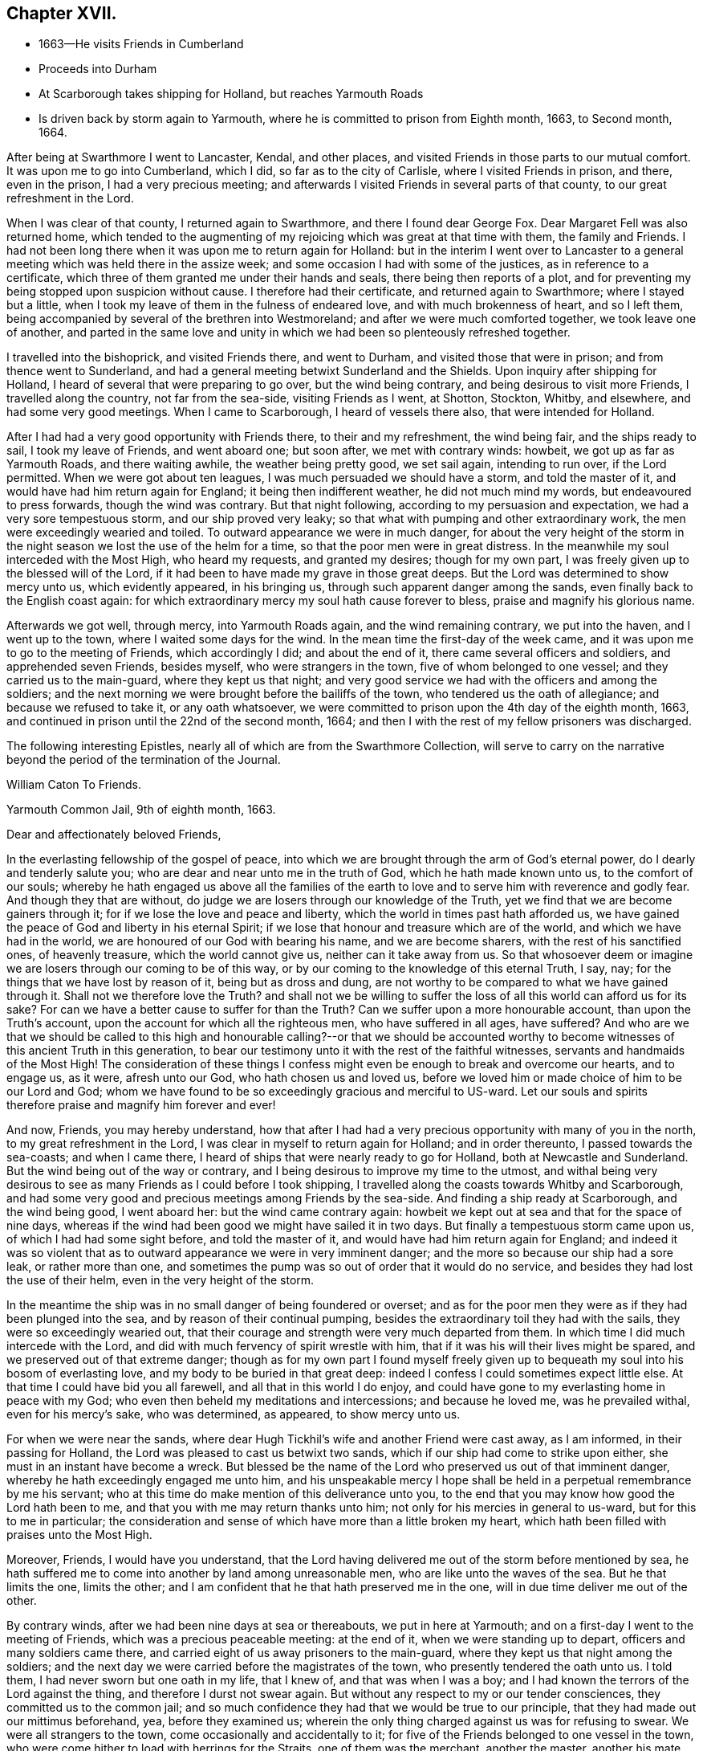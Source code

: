 == Chapter XVII.

[.chapter-synopsis]
* 1663--He visits Friends in Cumberland
* Proceeds into Durham
* At Scarborough takes shipping for Holland, but reaches Yarmouth Roads
* Is driven back by storm again to Yarmouth, where he is committed to prison from Eighth month, 1663, to Second month, 1664.

After being at Swarthmore I went to Lancaster, Kendal, and other places,
and visited Friends in those parts to our mutual comfort.
It was upon me to go into Cumberland, which I did, so far as to the city of Carlisle,
where I visited Friends in prison, and there, even in the prison,
I had a very precious meeting;
and afterwards I visited Friends in several parts of that county,
to our great refreshment in the Lord.

When I was clear of that county, I returned again to Swarthmore,
and there I found dear George Fox.
Dear Margaret Fell was also returned home,
which tended to the augmenting of my rejoicing which was great at that time with them,
the family and Friends.
I had not been long there when it was upon me to return again for Holland:
but in the interim I went over to Lancaster to a general
meeting which was held there in the assize week;
and some occasion I had with some of the justices, as in reference to a certificate,
which three of them granted me under their hands and seals,
there being then reports of a plot,
and for preventing my being stopped upon suspicion without cause.
I therefore had their certificate, and returned again to Swarthmore;
where I stayed but a little, when I took my leave of them in the fulness of endeared love,
and with much brokenness of heart, and so I left them,
being accompanied by several of the brethren into Westmoreland;
and after we were much comforted together, we took leave one of another,
and parted in the same love and unity in which
we had been so plenteously refreshed together.

I travelled into the bishoprick, and visited Friends there, and went to Durham,
and visited those that were in prison; and from thence went to Sunderland,
and had a general meeting betwixt Sunderland and the Shields.
Upon inquiry after shipping for Holland,
I heard of several that were preparing to go over, but the wind being contrary,
and being desirous to visit more Friends, I travelled along the country,
not far from the sea-side, visiting Friends as I went, at Shotton, Stockton, Whitby,
and elsewhere, and had some very good meetings.
When I came to Scarborough, I heard of vessels there also,
that were intended for Holland.

After I had had a very good opportunity with Friends there, to their and my refreshment,
the wind being fair, and the ships ready to sail, I took my leave of Friends,
and went aboard one; but soon after, we met with contrary winds: howbeit,
we got up as far as Yarmouth Roads, and there waiting awhile,
the weather being pretty good, we set sail again, intending to run over,
if the Lord permitted.
When we were got about ten leagues, I was much persuaded we should have a storm,
and told the master of it, and would have had him return again for England;
it being then indifferent weather, he did not much mind my words,
but endeavoured to press forwards, though the wind was contrary.
But that night following, according to my persuasion and expectation,
we had a very sore tempestuous storm, and our ship proved very leaky;
so that what with pumping and other extraordinary work,
the men were exceedingly wearied and toiled.
To outward appearance we were in much danger,
for about the very height of the storm in the night
season we lost the use of the helm for a time,
so that the poor men were in great distress.
In the meanwhile my soul interceded with the Most High, who heard my requests,
and granted my desires; though for my own part,
I was freely given up to the blessed will of the Lord,
if it had been to have made my grave in those great deeps.
But the Lord was determined to show mercy unto us, which evidently appeared,
in his bringing us, through such apparent danger among the sands,
even finally back to the English coast again:
for which extraordinary mercy my soul hath cause forever to bless,
praise and magnify his glorious name.

Afterwards we got well, through mercy, into Yarmouth Roads again,
and the wind remaining contrary, we put into the haven, and I went up to the town,
where I waited some days for the wind.
In the mean time the first-day of the week came,
and it was upon me to go to the meeting of Friends, which accordingly I did;
and about the end of it, there came several officers and soldiers,
and apprehended seven Friends, besides myself, who were strangers in the town,
five of whom belonged to one vessel; and they carried us to the main-guard,
where they kept us that night;
and very good service we had with the officers and among the soldiers;
and the next morning we were brought before the bailiffs of the town,
who tendered us the oath of allegiance; and because we refused to take it,
or any oath whatsoever, we were committed to prison upon the 4th day of the eighth month,
1663, and continued in prison until the 22nd of the second month, 1664;
and then I with the rest of my fellow prisoners was discharged.

[.offset]
The following interesting Epistles,
nearly all of which are from the [.book-title]#Swarthmore Collection#,
will serve to carry on the narrative beyond the period of the termination of the Journal.

[.embedded-content-document.epistle]
--

[.letter-heading]
William Caton To Friends.

[.signed-section-context-open]
Yarmouth Common Jail, 9th of eighth month, 1663.

[.salutation]
Dear and affectionately beloved Friends,

In the everlasting fellowship of the gospel of peace,
into which we are brought through the arm of God`'s eternal power,
do I dearly and tenderly salute you; who are dear and near unto me in the truth of God,
which he hath made known unto us, to the comfort of our souls;
whereby he hath engaged us above all the families of the earth
to love and to serve him with reverence and godly fear.
And though they that are without,
do judge we are losers through our knowledge of the Truth,
yet we find that we are become gainers through it;
for if we lose the love and peace and liberty,
which the world in times past hath afforded us,
we have gained the peace of God and liberty in his eternal Spirit;
if we lose that honour and treasure which are of the world,
and which we have had in the world, we are honoured of our God with bearing his name,
and we are become sharers, with the rest of his sanctified ones, of heavenly treasure,
which the world cannot give us, neither can it take away from us.
So that whosoever deem or imagine we are losers through our coming to be of this way,
or by our coming to the knowledge of this eternal Truth, I say, nay;
for the things that we have lost by reason of it, being but as dross and dung,
are not worthy to be compared to what we have gained through it.
Shall not we therefore love the Truth?
and shall not we be willing to suffer the loss
of all this world can afford us for its sake?
For can we have a better cause to suffer for than the Truth?
Can we suffer upon a more honourable account, than upon the Truth`'s account,
upon the account for which all the righteous men, who have suffered in all ages,
have suffered?
And who are we that we should be called to this high and
honourable calling?--or that we should be accounted worthy to
become witnesses of this ancient Truth in this generation,
to bear our testimony unto it with the rest of the faithful witnesses,
servants and handmaids of the Most High!
The consideration of these things I confess might even
be enough to break and overcome our hearts,
and to engage us, as it were, afresh unto our God, who hath chosen us and loved us,
before we loved him or made choice of him to be our Lord and God;
whom we have found to be so exceedingly gracious and merciful to US-ward.
Let our souls and spirits therefore praise and magnify him forever and ever!

And now, Friends, you may hereby understand,
how that after I had had a very precious opportunity with many of you in the north,
to my great refreshment in the Lord, I was clear in myself to return again for Holland;
and in order thereunto, I passed towards the sea-coasts; and when I came there,
I heard of ships that were nearly ready to go for Holland,
both at Newcastle and Sunderland.
But the wind being out of the way or contrary,
and I being desirous to improve my time to the utmost,
and withal being very desirous to see as many Friends as I could before I took shipping,
I travelled along the coasts towards Whitby and Scarborough,
and had some very good and precious meetings among Friends by the sea-side.
And finding a ship ready at Scarborough, and the wind being good, I went aboard her:
but the wind came contrary again:
howbeit we kept out at sea and that for the space of nine days,
whereas if the wind had been good we might have sailed it in two days.
But finally a tempestuous storm came upon us, of which I had had some sight before,
and told the master of it, and would have had him return again for England;
and indeed it was so violent that as to outward
appearance we were in very imminent danger;
and the more so because our ship had a sore leak, or rather more than one,
and sometimes the pump was so out of order that it would do no service,
and besides they had lost the use of their helm, even in the very height of the storm.

In the meantime the ship was in no small danger of being foundered or overset;
and as for the poor men they were as if they had been plunged into the sea,
and by reason of their continual pumping,
besides the extraordinary toil they had with the sails,
they were so exceedingly wearied out,
that their courage and strength were very much departed from them.
In which time I did much intercede with the Lord,
and did with much fervency of spirit wrestle with him,
that if it was his will their lives might be spared,
and we preserved out of that extreme danger;
though as for my own part I found myself freely given up to
bequeath my soul into his bosom of everlasting love,
and my body to be buried in that great deep:
indeed I confess I could sometimes expect little else.
At that time I could have bid you all farewell, and all that in this world I do enjoy,
and could have gone to my everlasting home in peace with my God;
who even then beheld my meditations and intercessions; and because he loved me,
was he prevailed withal, even for his mercy`'s sake, who was determined, as appeared,
to show mercy unto us.

For when we were near the sands,
where dear Hugh Tickhil`'s wife and another Friend were cast away, as I am informed,
in their passing for Holland, the Lord was pleased to cast us betwixt two sands,
which if our ship had come to strike upon either,
she must in an instant have become a wreck.
But blessed be the name of the Lord who preserved us out of that imminent danger,
whereby he hath exceedingly engaged me unto him,
and his unspeakable mercy I hope shall be held
in a perpetual remembrance by me his servant;
who at this time do make mention of this deliverance unto you,
to the end that you may know how good the Lord hath been to me,
and that you with me may return thanks unto him;
not only for his mercies in general to us-ward, but for this to me in particular;
the consideration and sense of which have more than a little broken my heart,
which hath been filled with praises unto the Most High.

Moreover, Friends, I would have you understand,
that the Lord having delivered me out of the storm before mentioned by sea,
he hath suffered me to come into another by land among unreasonable men,
who are like unto the waves of the sea.
But he that limits the one, limits the other;
and I am confident that he that hath preserved me in the one,
will in due time deliver me out of the other.

By contrary winds, after we had been nine days at sea or thereabouts,
we put in here at Yarmouth; and on a first-day I went to the meeting of Friends,
which was a precious peaceable meeting: at the end of it,
when we were standing up to depart, officers and many soldiers came there,
and carried eight of us away prisoners to the main-guard,
where they kept us that night among the soldiers;
and the next day we were carried before the magistrates of the town,
who presently tendered the oath unto us.
I told them, I had never sworn but one oath in my life, that I knew of,
and that was when I was a boy; and I had known the terrors of the Lord against the thing,
and therefore I durst not swear again.
But without any respect to my or our tender consciences,
they committed us to the common jail;
and so much confidence they had that we would be true to our principle,
that they had made out our mittimus beforehand, yea, before they examined us;
wherein the only thing charged against us was for refusing to swear.
We were all strangers to the town, come occasionally and accidentally to it;
for five of the Friends belonged to one vessel in the town,
who were come hither to load with herrings for the Straits, one of them was the merchant,
another the master, another his mate, and the other two seamen;
the others are Friends out of the country:
and there are warrants out for apprehending Friends in the town also.

And very high they are, (as the sea was for a season;) and they keep Friends from us,
and would force us to have what we have occasion for of the jailer,
which we cannot consent to, though we suffer five times more than we do at present.
But notwithstanding their fury and rage against us,
it is well with us,--blessed be the Lord; and we are resolved, in his name and power,
to bear our testimony for the Lord in this place,
as many of our brethren have done elsewhere.
For my own part I am perfectly satisfied in the will of the Lord,
not so much admiring at my present bonds,
as I have admired sundry times that I have been so long kept out of bonds;
unto which I have long been freely given up in the will of God,
where my soul is in peace with the Lord.
Unto him who hath gathered you by the arm of his power,
and who is able to preserve you unto the end, whose name is called the Lord of hosts,
do I commit you all; with whom I remain,
in the unity and fellowship of the eternal Spirit of life, your dear friend and brother,

[.signed-section-signature]
William Caton.

--

[.offset]
An extract from an Epistle of William Caton to Friends,
dated a few days after the preceding one;
it is from a collection of copied letters from Colchester.

[.embedded-content-document.letter]
--

[.salutation]
Dear Friends,

How near at hand we found Him unto us, even as a rock of defence to fly unto,
in our greatest straits, difficulties and temptations!
And what free access have we had unto Him through his eternal Spirit in ourselves,
when by jails, houses of correction, force of arms, or the like,
we have been hindered from having access one unto another,
or from meeting together in the outward!
How did we rejoice in the Lord, when he covered our heads as in the day of battle,
even until the fury of the wicked came to be abated!

And forasmuch as in these perilous times,
we cannot well serve our God in that way in which He requires us to walk,
without being in jeopardy of bonds and imprisonments,
or of having other sufferings imposed upon us,
by reason of our meeting together to wait upon the Lord;
it doth so much the more concern us to feel the drawing
of our God by his eternal Spirit to our meetings;
that when we are met,
we may so much the more enjoy His presence to the refreshment of our souls.
And then if we suffer for waiting upon him,
he will not leave us comfortless in that suffering; neither will it be grievous to us,
while we keep in that through which we enjoyed him in our meetings,
for in that we may enjoy him in our sufferings:
and then it will be better to be one day in prison with the Lord,
than a thousand elsewhere without the enjoyment of his presence, in which we have found,
as you know, much joy and peace, much comfort and consolation.

I suppose many of you have heard of my bonds,--how that after God, of his mercy,
had delivered me out of a mighty violent storm at sea, I was cast in here;
where they in authority have shown themselves to be worse to me and the Friends with me,
than the barbarous people of Melita were to Paul and them that were with him;
who showed them no small kindness, for they received and lodged them courteously.
But these that are called Christians, showed themselves far from courteous,
in that they broke up our meeting with many soldiers,
and afterwards committed us to prison; and instead of showing us much kindness,
they have been so cruel to us,
as that sometimes it was difficult for us to get water and bread.
Howbeit, the Lord is with us, and their cruelty hath been little to us;
for we know that our God will, in his own due time, deliver us out of their hands,
when our testimony is sufficiently borne.
Of this I am very sensible,
that with the baptism of suffering under this spirit of persecution in the nation,
many are to be baptized into the fellowship of the gospel with the saints in light.
And blessed and thrice happy are they, and will they be,
that continue faithful unto the end,--for they shall be saved.
Farewell in the Lord, in whom I remain your dear friend and brother,

[.signed-section-signature]
William Caton.

[.signed-section-context-close]
Yarmouth Common Jail, 14th of Eighth month, 1663.

--

[.asterism]
'''

[.offset]

[.letter-heading]
Addressed to T. S. and J. P.

[.embedded-content-document.letter]
--

[.salutation]
Dear brethren, T. S. and J. P.,

Yours dated the 12th of last month I have this afternoon received,
to my refreshment in the seed immortal; in which I feel your love extending to me,
and perceive your sympathizing with me in these my bonds;
in which the Lord hath been pleased to try me a little,
together with the rest of my fellow prisoners,
even as he hath tried many who are now at liberty as I was, when they have been as I am:
but blessed be the Lord it hath been a good time for me;
and as I think I told you before, much I have enjoyed of the Lord since my confinement,
and his love is perfectly continued unto me,
in which my soul doth solace itself night and day.
And much I could say unto you,
if I were with you and the rest of our dear and near relations in that blessed family,
who know my voice and integrity, my love and simplicity;
which is also pretty much known to many more, whom I love in the Lord.
In these parts I find the love of Friends to be much to me;
but they are but seldom permitted to come in to us,
for the bailiffs do absolutely gainsay it, for fear, as they pretend,
lest they should bring in ammunition to us, books or letters, etc.--Howbeit,
in eight weeks`' time, through the providence of the Lord and our patient long suffering,
our persecutors are brought so far as that they now do in part
condescend to suffer provision to be handed in to us at the door.
The last seventh-day the jailer caused the door
to be opened for provision to be brought in,
which was more than ever he had done before;
yet on the last second-day they were so high again,
that when Friends would have brought in a spinning wheel, they would not suffer them;
and they going about to pull it up at the window, the turnkey cut the cords.
But enough as to these things, for the Lord is with us; through whose word,
power and Spirit we doubt not,
but we shall in his time become victorious through suffering;
as our Captain and thousands of his followers have been.

I was truly glad to hear of your liberty, and of Friends`' welfare,
and of the peaceableness and preciousness of your meetings in those parts;
and especially of the well-being of that honourable family,
and also of dear George Fox`'s liberty yet in it, which I know is no small mercy to it.
I desire to be dearly remembered to him, also to dear Margaret Fell,
and to all her dear children; unto whom my affectionate love is, as you right well know,
as unto the rest of the family.
I was glad to hear that my general epistle was come well to hand,
and that it had such influence upon the hearts of our
beloved Friends in the meeting to their refreshment.
It is much with Friends in these parts, as you relate it is in the north,
viz. the meetings are mostly pretty quiet, blessed be the Lord;
but many of them are cited, and some excommunicated, and others have their goods spoiled,
for not repairing to their devised devotion.
I am yet very well, blessed be the Lord; so are we all.

My dearest love is with you, my dear brethren.

[.signed-section-closing]
Farewell,

[.signed-section-signature]
William Caton.

[.signed-section-context-close]
Yarmouth, 1st of Tenth month, 1663

--

[.asterism]
'''

[.offset]

[.letter-heading]
Addressed to James Moore, woollen-draper, Kendal.

[.embedded-content-document.letter]
--

[.salutation]
Dear James Moore,

With the salutation of dear and unfeigned love, do I dearly salute thee,
and all our dear Friends and brethren with thee;
and being sensible of your desires to hear of me,
to the end you might know how it was with us at the sessions,
these are therefore to inform thee, together with the rest of Friends,
that we were not once called at the sessions.
When I saw they had adjourned their court, I went and spoke with the clerk thereof,
to know the reason why we were not called; he said,
because the court was minded to favour us: for if we had been called then,
there must have been a bill of indictment preferred against us,
and the oath tendered again to us,
and then we should have been more liable to have been premunired, etc.
He said further, if we would but give sureties for our good behaviour,
we might go about our business and the like.

Afterwards I wrote to the judge and to the bailiffs;
and the chief collector of this town took it from me, and gave it to one of the justices,
who willingly carried it to the judge, and did plead our cause pretty much;
the judge was a moderate wise man, and willing that we should have our liberty;
and though he was in much haste to be gone out of the town,
yet he prescribed to them a way how they might clear us, viz:
by taking any one man from the quay, though but a porter,
and he might serve to be bound for a hundred of us;
and when he came again he would take it off the file, so that we should not be called,
neither needed even to appear any more.
Further, he knowing our tenderness of conscience,
ordered that the clerk should take nothing of us;
neither would he have had us further troubled or longer detained.
And this, one of the justices, that carried our paper and is our great friend,
sought further to have accomplished, to the end that we might have our liberty;
but when the judge was gone, some of our grand adversaries consulted together,
and resolved to perpetuate our bonds,
except we should yield and give our consent to the recognizance:
though they did not desire that we should come to appear at the sessions,
yet they would have us to submit to satisfy their wills more or less;
and because we cannot satisfy them, therefore are our bonds continued.
Howbeit, the aforesaid friendly justice is very much dissatisfied, and told the rest,
in the hearing of one of our friends, that he could not be quiet,
and would not be quiet till he had us out; and in order thereunto,
he labours yet very much to procure our liberty, but what the end thereof will be,
time will manifest: in the mean time we hope to rest satisfied in the will of our God.

At Norwich there are several of our friends in prison, some committed from the assize,
and some from the session,
being fined for keeping on their hats in their courts of judicature.
Since the assize,
meetings have been broken up at some places in these parts;--
for the judge was very high and severe against the fanatics,
so called, in his charge and proceedings.
But Friends are sweetly kept, blessed be the Lord;
and the truth is of good report and of good esteem among the upright in heart,
notwithstanding the tribulation which comes upon them by reason of it.
This very day we have had more visitors,
than we have had in all the time that we have been prisoners here before;
and much pity seems to be in the hearts of people towards us;
and good service we had with them:
but blindness and ignorance hath happened to the most of them.
The chief occasion of their coming to the jail was to see some condemned persons;
and being here they came to see us also, and finding every man close at his work,
the sight was so much the more strange to them.

I have little else to communicate,
besides the redoubling of my salutation of true love unto thee and to all the brethren.
I am, dear James, thy real friend and brother,

[.signed-section-signature]
William Caton.

[.signed-section-context-close]
Yarmouth, 18th of Second month, 1664

P+++.+++ S.--The vessel out of which my fellow prisoners were taken,
when they were put in prison here, was taken by the Turks, and carried into Algiers;
so that though our persecutors intended it for evil towards them,
yet the Lord may have suffered it to come to pass for their good:
and one of them having heretofore been a slave in Turkey,
knows what a miserable servitude it is.
But the Lord knows right well, how to order things for the best, to them that fear him.

--

[.offset]
At the period of the following Epistle, we find William Caton in Holland;
it is dated Rotterdam, 16th of Tenth month, 1664.

[.embedded-content-document.letter]
--

[.salutation]
Dear and entirely beloved friends,

The love and affection that abounds in my heart
towards you in the Lord I cannot easily express,
nor the fervency of my desire to the Lord for you;
yet however herein can I satisfy myself,
in that we are come to read and feel one another in that which
is immortal--which tongue (to the full) cannot express,
nor pen (to the utmost) demonstrate; and even through this, which is immortal,
doth my love extend unto you; and with the sense of your love,
and the mercy of God to you and me, is my heart broken, my spirit melted within me,
and mine eyes filled with tears.
And what is that which thus breaks and overcomes me?
surely it is nothing but the sense of the same love and life,
which we have felt one in another, when we were together,
to the comforting and refreshing of our souls.
And though I am far separated from you as to the outward,
yet I am not destitute of that which your souls delight in, nor deprived,
through my external separation, of your joy and delight, of your solace and consolation,
which is mixed with your adversity and suffering.

Howbeit my heart is often sad, and my spirit afflicted within me,
because of the many impediments and obstructions which
the Lord`'s truth meets withal in this country;
whereby it is much hindered from spreading and breaking forth:
so that I cannot say that it flourisheth and prospereth here,
as it hath flourished and prospered among you,
when the Lord`'s truth did so eminently break in upon you,
and his heavenly power did so mightily break forth among you,
to our refreshment in the Lord.
Yet verily I have no cause to complain;
for the wonted goodness and tender mercy of the Most High is perfectly continued unto me,
otherwise I should be much more bowed down than I am,
and that through the sense I often have of the body`'s suffering,
and of yours as members of it; and also of the subtle working of Satan,
together with other things of the like nature;
but the sense of the aforesaid goodness and mercy does support
me in all my travels and sufferings in the Gospel.
And I doubt not, my dearly beloved,
but that you have the sense of the same to support and uphold you,
in all your manifold afflictions and tribulations.

Well, therefore, be patient and content in the will of the Lord,
without willing anything, but that his will may be done in all things;
lest while you should will to have things thus and so,
and after this manner or the other, you should be found out of the will of the Lord,
and among them that are willing and running, and unbelieving,
to whom there is no true peace or rest.
But I hope God, of his infinite mercy, will establish your hearts in faith and peace;
that you may depend wholly upon his power and mercy,
which hitherto upon all occasions we have found sufficient:
to this then will I commit you all, my dear friends;
and in the sense and virtue of the same,
do I dearly greet and salute you all with love unfeigned in our Lord Jesus Christ.

I suppose that some of you have heard of my being lately in Friesland;
where there was but little entrance to be gotten for the truth,
and therefore was my refreshment the less, and my sufferings the more.
Howbeit some few I found, and but few, in their metropolitan city,
who with a ready mind received my testimony.
When I had been there some time, I returned again to Amsterdam,
where we are much more visited with strangers in our
meetings than in any other place in this country.
And as concerning the plague there, it is, through mercy, very much abated;
so that there died the last week but about one hundred and eighty-six,
which is about the ordinary number that used to die in a week:
howbeit the city is not yet free of the sickness; for the same day I came from thence,
I was to visit a Friend that was exceedingly ill of the plague,
and two of his children are lately dead of the sickness,
with another young man that lodged in his house.
So that whom the Lord is pleased yet to visit with it, he visiteth;
and therefore none can assure himself of being
freed from it longer than the Lord pleaseth.

About the latter end of the last week, at and about Amsterdam,
there was a multitude of trees, small and great,
that were so admirably rent and broken and bowed down by ice that was frozen upon them,
that it was very wonderful to behold; surely it was a figure to that lofty city,
and to the inhabitants of it,
who are like unto those whom the prophet compared to the tall cedars of Lebanon.
Here hath also been a strange comet seen for some weeks by many in these parts,
which signs and tokens, as also the late visitation of the plague,
together with the present threatening war, cause many to muse, and some to believe.
Yet the Lord is determined to bring yet greater judgment upon this land;
and it may be that when the vial of the Lord`'s indignation shall be poured forth,
then the day of the Lord`'s gathering shall be.
This day I have seen their weekly news,
in which they have made mention of our seven Hertford Friends,^
footnote:[See [.book-title]# Sewel`'s History#, under date of 1664.]
that were ordered to be sent away,
showing that neither wind nor weather would serve the ship so that she could sail.
And when the master could have no success with them, he put them ashore,
that he might accomplish his voyage the better, etc.
This even makes our enemies imagine,
that the hand of the Lord is against our persecutors,
in their proceedings against Friends.
I have lately visited most Friends in this country, and they are pretty well,
blessed be the Lord; and their dear love is to you all, and for any thing I know,
their small meetings are for the most part pretty peaceable.

Often am I, with other Friends, truly sensible of your manifold sufferings,
and a perfect sympathizing we find in our very hearts with you;
and we doubt not but you are sensible thereof.
And truly we are right willing, not only to share with you of your consolation,
but also to partake with you of your tribulation.
So read ye our love, desire and willingness, and compare the same with yours,
and you shall find that we are like-minded with you, yea of one heart and soul,
and members of one body with you.
And in this union and oneness we suffer and
rejoice with you;--and in the one eternal Spirit,
by which we are united, do I remain, as in months past, your dear brother and companion,

[.signed-section-signature]
William Caton.

--

[.offset]
The following are extracts from the latest original letter of William Caton`'s,
which the Editor has been able to discover.
It is dated "`Amsterdam, 19th and 20th of the Eighth month,
1665,`" and is addressed to James Moore, woollen-draper, Kendal.

[.embedded-content-document.letter]
--

I give you to understand, that through the infinite mercy of the Lord we are very well,
and our meetings continue unmolested;
except sometimes among the many strangers that resort to them,
there may be some contentious or light person, who may seem to be a little troublesome.
But I must confess we have no just cause to complain,
having no greater suffering than our sympathizing with our
suffering brethren in England in their grievous sufferings.
O! that the Lord would be pleased, in this remarkable visitation,
which is upon that nation,
to break the hearts of them that are so inclined to persecution;--
that they might come to desist from all such destructive enterprises,
which are so exceedingly prejudicial, both to kings, kingdoms, and subjects,
as might largely be shown.
Methinks it is very commendable to see, as I have often seen in this city, Calvinists,
Lutherans, Papists, Baptists of divers sorts, Jews, Friends, Armenians, etc.,
go in peace, and return in peace, and enjoy their meetings in peace,
and all are kept in peace in the city, and that without any trouble to the rulers;
who I think have it manifold better,
and are much more at peace and quietness than the magistrates in England,
who first are troubled with making laws to take away liberty of conscience,
and then more than a little with executing those laws, etc.

I was glad to hear of the welfare of my friends and relations;
to whom I desire to be remembered,
and in particular to my sister Dorothy and her husband: and let them know,
how that I and my dear wife are very well, blessed be the Lord.
I desire that my dear love be dearly remembered to all our Friends and brethren;
also to Friends at Cartmel, Underbarrow, and about Hawkshead,
and at and about Swarthmore; in particular to dear Margaret Fell and her children:
and of my love to Yealand Friends in the truth I could say much.
I herewith commit you all to the protection of the Almighty--
and in love unfeigned remain thy and your dear friend,

[.signed-section-signature]
William Caton.

--

There is reason to believe that within two, or, at most,
three months from the date of this last epistle, William Caton was removed by death,
in Holland.
"`He died in the Lord, and is blessed; and rests from his labours,
and his works follow him.`"--from George Fox`'s Testimony concerning him.
